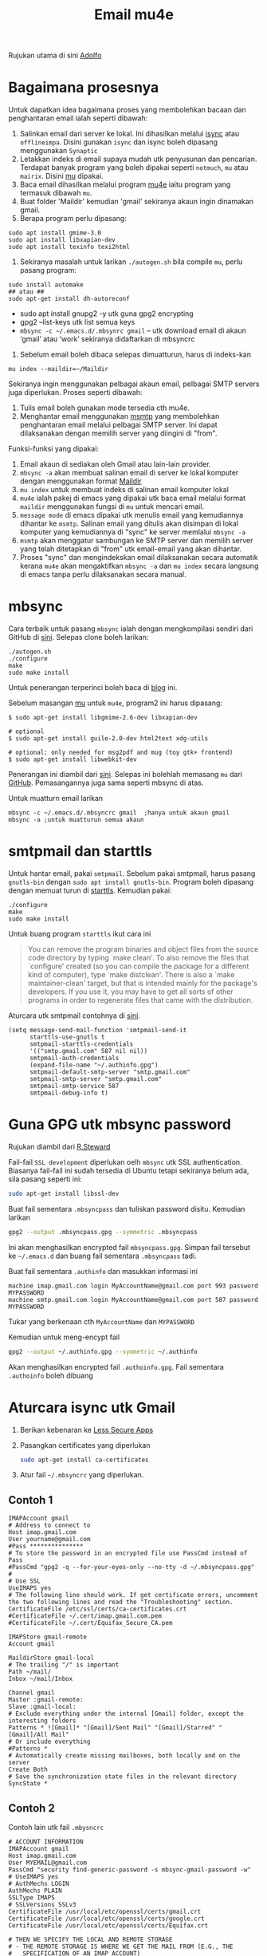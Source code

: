 #+title: Email mu4e

Rujukan utama di sini [[http://www.ict4g.net/adolfo/notes/2014/12/27/EmacsIMAP.html][Adolfo]]

* Bagaimana prosesnya
Untuk dapatkan idea bagaimana proses yang membolehkan bacaan dan penghantaran email ialah seperti dibawah:
1. Salinkan email dari server ke lokal. Ini dihasilkan melalui [[http://isync.sourceforge.net/][isync]] atau
   ~offlineimpa~. Disini gunakan ~isync~ dan isync boleh dipasang menggunakan ~Synaptic~
2. Letakkan indeks di email supaya mudah utk penyusunan dan pencarian. Terdapat
   banyak program yang boleh dipakai seperti ~notmuch~, ~mu~ atau ~mairix~. Disini [[http://www.djcbsoftware.nl/code/mu/][mu]] dipakai.
3. Baca email dihasilkan melalui program [[http://www.djcbsoftware.nl/code/mu/mu4e.html][mu4e]] iaitu program yang termasuk dibawah ~mu~.
4. Buat folder 'Maildir' kemudian 'gmail' sekiranya akaun ingin dinamakan gmail.
5. Berapa program perlu dipasang:

#+BEGIN_EXAMPLE
  sudo apt install gmime-3.0
  sudo apt install libxapian-dev
  sudo apt install texinfo texi2html
#+END_EXAMPLE

6. Sekiranya masalah untuk larikan ~./autogen.sh~ bila compile ~mu~, perlu pasang program:

#+BEGIN_EXAMPLE
  sudo install automake
  ## atau ##
  sudo apt-get install dh-autoreconf
#+END_EXAMPLE

- sudo apt install gnupg2 -y utk guna gpg2 encrypting
- gpg2 --list-keys utk list semua keys
- ~mbsync -c ~/.emacs.d/.mbsynrc gmail~ – utk download email di akaun ‘gmail’ atau ‘work’ sekiranya didaftarkan di mbsyncrc

7. Sebelum email boleh dibaca selepas dimuatturun, harus di indeks-kan
#+BEGIN_EXAMPLE
  mu index --maildir=~/Maildir
#+END_EXAMPLE


Sekiranya ingin menggunakan pelbagai akaun email, pelbagai SMTP servers juga diperlukan. Proses seperti dibawah:
1. Tulis email boleh gunakan mode tersedia cth mu4e.
2. Menghantar email menggunakan [[http://msmtp.sourceforge.net/][msmtp]] yang membolehkan penghantaran email melalui
   pelbagai SMTP server. Ini dapat dilaksanakan dengan memilih server yang diingini di "from".

Funksi-funksi yang dipakai:
1. Email akaun di sediakan oleh Gmail atau lain-lain provider.
2. =mbsync -a= akan membuat salinan email di server ke lokal komputer dengan menggunakan format  [[https://en.wikipedia.org/wiki/Maildir][Maildir]]
3. =mu index= untuk membuat indeks di salinan email komputer lokal
4. =mu4e= ialah pakej di emacs yang dipakai utk baca email melalui format ~maildir~
   menggunakan fungsi di =mu= untuk mencari email.
5. =message mode= di emacs dipakai utk menulis email yang kemudiannya dihantar ke
   =msmtp=. Salinan email yang ditulis akan disimpan di lokal komputer yang kemudiannya
   di "sync" ke server memlalui =mbsync -a=
6. =msmtp= akan menggatur sambungan ke SMTP server dan memilih server yang telah
   ditetapkan di "from" utk email-email yang akan dihantar.
7. Proses "sync" dan mengindekskan email dilaksanakan secara automatik kerana =mu4e=
   akan mengaktifkan =mbsync -a= dan =mu index= secara langsung di emacs tanpa perlu
   dilaksanakan secara manual.

* mbsync
Cara terbaik untuk pasang =mbsync= ialah dengan mengkompilasi sendiri dari GitHub di [[https://sourceforge.net/p/isync/isync/ci/master/tree/][sini]]. Selepas clone boleh larikan:

#+BEGIN_EXAMPLE
  ./autogen.sh
  ./configure
  make
  sudo make install
#+END_EXAMPLE

Untuk penerangan terperinci boleh baca di [[https://cestlaz.github.io/posts/using-emacs-39-mu4e/#.W1z-tN9fg1k][blog]] ini.

Sebelum masangan [[https://github.com/djcb/mu][mu]] untuk =mu4e=, program2 ini harus dipasang:

#+BEGIN_EXAMPLE
  $ sudo apt-get install libgmime-2.6-dev libxapian-dev

  # optional
  $ sudo apt-get install guile-2.0-dev html2text xdg-utils

  # optional: only needed for msg2pdf and mug (toy gtk+ frontend)
  $ sudo apt-get install libwebkit-dev
#+END_EXAMPLE

Penerangan ini diambil dari [[https://www.djcbsoftware.nl/code/mu/mu4e/Installation.html][sini]]. Selepas ini bolehlah memasang =mu= dari
[[https://github.com/djcb/mu][GitHub]]. Pemasangannya juga sama seperti mbsync di atas.

Untuk muatturn email larikan

#+BEGIN_EXAMPLE
  mbsync -c ~/.emacs.d/.mbsyncrc gmail  ;hanya untuk akaun gmail
  mbsync -a ;untuk muatturun semua akaun
#+END_EXAMPLE

* smtpmail dan starttls
Untuk hantar email, pakai =smtpmail=. Sebelum pakai smtpmail, harus pasang
=gnutls-bin= dengan ~sudo apt install gnutls-bin~. Program boleh dipasang dengan memuat turun di
[[ftp://ftp.opaopa.org/pub/elisp/][starttls]]. Kemudian pakai:

#+BEGIN_EXAMPLE
./configure
make
sudo make install
#+END_EXAMPLE

Untuk buang program =starttls= ikut cara ini

#+BEGIN_QUOTE
You can remove the program binaries and object files from the
source code directory by typing `make clean'.  To also remove the
files that `configure' created (so you can compile the package for
a different kind of computer), type `make distclean'.  There is
also a `make maintainer-clean' target, but that is intended mainly
for the package's developers.  If you use it, you may have to get
all sorts of other programs in order to regenerate files that came
with the distribution.
#+END_QUOTE

Aturcara utk smtpmail contohnya di [[https://gist.github.com/rwaweber/208fd02b7aeb6a37e831][sini]].

#+BEGIN_EXAMPLE
  (setq message-send-mail-function 'smtpmail-send-it
        starttls-use-gnutls t
        smtpmail-starttls-credentials
        '(("smtp.gmail.com" 587 nil nil))
        smtpmail-auth-credentials
        (expand-file-name "~/.authinfo.gpg")
        smtpmail-default-smtp-server "smtp.gmail.com"
        smtpmail-smtp-server "smtp.gmail.com"
        smtpmail-smtp-service 587
        smtpmail-debug-info t)
#+END_EXAMPLE

* Guna GPG utk mbsync password
Rujukan diambil dari [[http://www.macs.hw.ac.uk/~rs46/posts/2014-01-13-mu4e-email-client.html][R.Steward]]

Fail-fail =SSL development= diperlukan oelh ~mbsync~ utk SSL authentication. Biasanya
fail-fail ini sudah tersedia di Ubuntu tetapi sekiranya belum ada, sila pasang seperti ini:

#+BEGIN_SRC sh
  sudo apt-get install libssl-dev
#+END_SRC

Buat fail sementara =.mbsyncpass= dan tuliskan password disitu. Kemudian larikan
#+BEGIN_SRC sh
  gpg2 --output .mbsyncpass.gpg --symmetric .mbsyncpass
#+END_SRC
Ini akan menghasilkan encrypted fail =mbsyncpass.gpg=. Simpan fail tersebut ke
=~/.emacs.d= dan buang fail sementara =.mbsyncpass= tadi.

Buat fail sementara =.authinfo= dan masukkan informasi ini
#+BEGIN_EXAMPLE
  machine imap.gmail.com login MyAccountName@gmail.com port 993 password MYPASSWORD
  machine smtp.gmail.com login MyAccountName@gmail.com port 587 password MYPASSWORD
#+END_EXAMPLE
Tukar yang berkenaan cth ~MyAccountName~ dan ~MYPASSWORD~

Kemudian untuk meng-encypt fail
#+BEGIN_SRC sh
  gpg2 --output ~/.authinfo.gpg --symmetric ~/.authinfo
#+END_SRC
Akan menghasilkan encrypted fail =.authoinfo.gpg=. Fail sementara =.authoinfo= boleh dibuang

* Aturcara isync utk Gmail

1. Berikan kebenaran ke [[https://support.google.com/accounts/answer/6010255?hl=en][Less Secure Apps]]
2. Pasangkan certificates yang diperlukan
   #+BEGIN_SRC sh
     sudo apt-get install ca-certificates
   #+END_SRC
3. Atur fail =~/.mbsyncrc= yang diperlukan.

** Contoh 1
   #+BEGIN_EXAMPLE
     IMAPAccount gmail
     # Address to connect to
     Host imap.gmail.com
     User yourname@gmail.com
     #Pass ***************
     # To store the password in an encrypted file use PassCmd instead of Pass
     #PassCmd "gpg2 -q --for-your-eyes-only --no-tty -d ~/.mbsyncpass.gpg"
     #
     # Use SSL
     UseIMAPS yes
     # The following line should work. If get certificate errors, uncomment the two following lines and read the "Troubleshooting" section.
     CertificateFile /etc/ssl/certs/ca-certificates.crt
     #CertificateFile ~/.cert/imap.gmail.com.pem
     #CertificateFile ~/.cert/Equifax_Secure_CA.pem

     IMAPStore gmail-remote
     Account gmail

     MaildirStore gmail-local
     # The trailing "/" is important
     Path ~/mail/
     Inbox ~/mail/Inbox

     Channel gmail
     Master :gmail-remote:
     Slave :gmail-local:
     # Exclude everything under the internal [Gmail] folder, except the interesting folders
     Patterns * ![Gmail]* "[Gmail]/Sent Mail" "[Gmail]/Starred" "[Gmail]/All Mail"
     # Or include everything
     #Patterns *
     # Automatically create missing mailboxes, both locally and on the server
     Create Both
     # Save the synchronization state files in the relevant directory
     SyncState *
   #+END_EXAMPLE
** Contoh 2
Contoh lain utk fail =.mbysncrc=
   #+BEGIN_EXAMPLE
     # ACCOUNT INFORMATION
     IMAPAccount gmail
     Host imap.gmail.com
     User MYEMAIL@gmail.com
     PassCmd "security find-generic-password -s mbsync-gmail-password -w"
     # UseIMAPS yes
     # AuthMechs LOGIN
     AuthMechs PLAIN
     SSLType IMAPS
     # SSLVersions SSLv3
     CertificateFile /usr/local/etc/openssl/certs/gmail.crt
     CertificateFile /usr/local/etc/openssl/certs/google.crt
     CertificateFile /usr/local/etc/openssl/certs/Equifax.crt

     # THEN WE SPECIFY THE LOCAL AND REMOTE STORAGE
     # - THE REMOTE STORAGE IS WHERE WE GET THE MAIL FROM (E.G., THE
     #   SPECIFICATION OF AN IMAP ACCOUNT)
     # - THE LOCAL STORAGE IS WHERE WE STORE THE EMAIL ON OUR COMPUTER

     # REMOTE STORAGE (USE THE IMAP ACCOUNT SPECIFIED ABOVE)
     IMAPStore gmail-remote
     Account gmail

     # LOCAL STORAGE (CREATE DIRECTORIES with mkdir -p Maildir/gmail)
     MaildirStore gmail-local
     Path ~/Maildir/gmail/
     Inbox ~/Maildir/gmail/inbox

     # CONNECTIONS SPECIFY LINKS BETWEEN REMOTE AND LOCAL FOLDERS
     #
     # CONNECTIONS ARE SPECIFIED USING PATTERNS, WHICH MATCH REMOTE MAIl
     # FOLDERS. SOME COMMONLY USED PATTERS INCLUDE:
     #
     # 1 "*" TO MATCH EVERYTHING
     # 2 "!DIR" TO EXCLUDE "DIR"
     # 3 "DIR" TO MATCH DIR
     #
     # FOR INSTANCE IN THE SPECIFICATION BELOW:
     #
     # gmail-inbox gets the folder INBOX, ARCHIVE, and everything under "ARCHIVE*"
     # gmail-trash gets only the "[Gmail]/Trash" folder and stores it to the local "trash" folder

     Channel gmail-inbox
     Master :gmail-remote:
     Slave :gmail-local:
     Patterns "INBOX" "Arch*"
     Create Both
     Expunge Both
     SyncState *

     Channel gmail-trash
     Master :gmail-remote:"[Gmail]/Trash"
     Slave :gmail-local:trash
     Create Both
     Expunge Both
     SyncState *

     Channel gmail-sent
     Master :gmail-remote:"[Gmail]/Sent Mail"
     Slave :gmail-local:sent
     Create Both
     Expunge Both
     SyncState *

     # GROUPS PUT TOGETHER CHANNELS, SO THAT WE CAN INVOKE
     # MBSYNC ON A GROUP TO SYNC ALL CHANNELS
     #
     # FOR INSTANCE: "mbsync gmail" GETS MAIL FROM
     # "gmail-inbox", "gmail-sent", and "gmail-trash"
     #
     Group gmail
     Channel gmail-inbox
     Channel gmail-sent
     Channel gmail-trash
   #+END_EXAMPLE

4. Utk sync email di server tertentu melalui terminal contohnya "work"
   #+BEGIN_SRC sh
     mbsync -c ~/.emacs.d/.mbsyncrc work
   #+END_SRC
